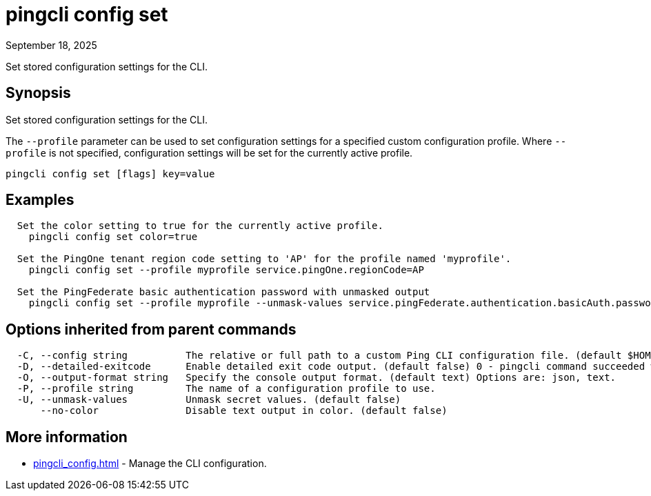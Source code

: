 = pingcli config set
:created-date: September 18, 2025
:revdate: September 18, 2025
:resourceid: pingcli_command_reference_pingcli_config_set

Set stored configuration settings for the CLI.

== Synopsis

Set stored configuration settings for the CLI.

The `--profile` parameter can be used to set configuration settings for a specified custom configuration profile.
Where `--profile` is not specified, configuration settings will be set for the currently active profile.

----
pingcli config set [flags] key=value
----

== Examples

----
  Set the color setting to true for the currently active profile.
    pingcli config set color=true

  Set the PingOne tenant region code setting to 'AP' for the profile named 'myprofile'.
    pingcli config set --profile myprofile service.pingOne.regionCode=AP

  Set the PingFederate basic authentication password with unmasked output
    pingcli config set --profile myprofile --unmask-values service.pingFederate.authentication.basicAuth.password=1234
----

== Options inherited from parent commands

----
  -C, --config string          The relative or full path to a custom Ping CLI configuration file. (default $HOME/.pingcli/config.yaml)
  -D, --detailed-exitcode      Enable detailed exit code output. (default false) 0 - pingcli command succeeded with no errors or warnings. 1 - pingcli command failed with errors. 2 - pingcli command succeeded with warnings.
  -O, --output-format string   Specify the console output format. (default text) Options are: json, text.
  -P, --profile string         The name of a configuration profile to use.
  -U, --unmask-values          Unmask secret values. (default false)
      --no-color               Disable text output in color. (default false)
----

== More information

* xref:pingcli_config.adoc[]	 - Manage the CLI configuration.

